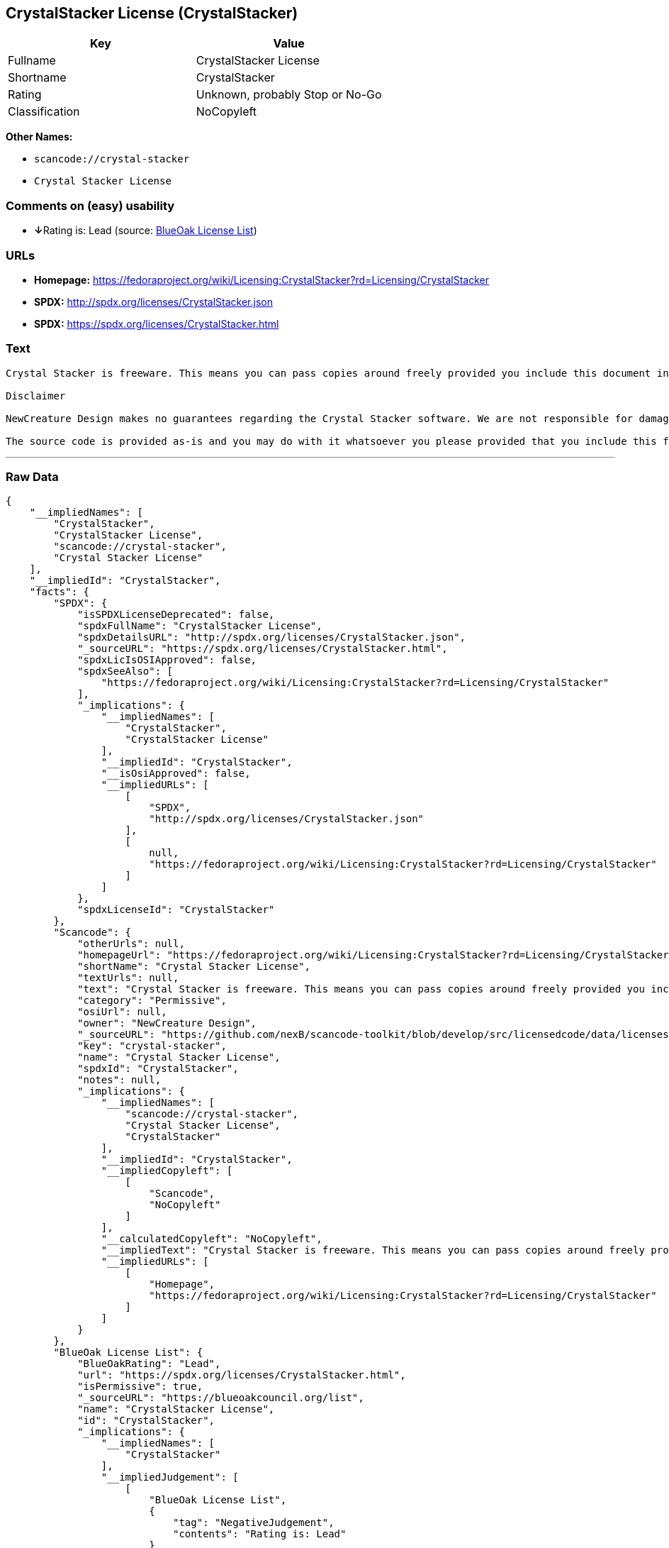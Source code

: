 == CrystalStacker License (CrystalStacker)

[cols=",",options="header",]
|===
|Key |Value
|Fullname |CrystalStacker License
|Shortname |CrystalStacker
|Rating |Unknown, probably Stop or No-Go
|Classification |NoCopyleft
|===

*Other Names:*

* `+scancode://crystal-stacker+`
* `+Crystal Stacker License+`

=== Comments on (easy) usability

* **↓**Rating is: Lead (source: https://blueoakcouncil.org/list[BlueOak
License List])

=== URLs

* *Homepage:*
https://fedoraproject.org/wiki/Licensing:CrystalStacker?rd=Licensing/CrystalStacker
* *SPDX:* http://spdx.org/licenses/CrystalStacker.json
* *SPDX:* https://spdx.org/licenses/CrystalStacker.html

=== Text

....
Crystal Stacker is freeware. This means you can pass copies around freely provided you include this document in it's original form in your distribution. Please see the "Contacting Us" section of this document if you need to contact us for any reason.

Disclaimer

NewCreature Design makes no guarantees regarding the Crystal Stacker software. We are not responsible for damages caused by it, though the software is not known to cause any problems. If you have trouble with the software, see the "Contacting Us" section of this document.

The source code is provided as-is and you may do with it whatsoever you please provided that you include this file in its unmodified form with any new distribution. NewCreature Design makes no gaurantees regarding the usability of the source but are willing to help with any problems you might run into. Please see the "Contacting Us" section of this document if you need to get in touch with us about any issues you have regarding the source.
....

'''''

=== Raw Data

....
{
    "__impliedNames": [
        "CrystalStacker",
        "CrystalStacker License",
        "scancode://crystal-stacker",
        "Crystal Stacker License"
    ],
    "__impliedId": "CrystalStacker",
    "facts": {
        "SPDX": {
            "isSPDXLicenseDeprecated": false,
            "spdxFullName": "CrystalStacker License",
            "spdxDetailsURL": "http://spdx.org/licenses/CrystalStacker.json",
            "_sourceURL": "https://spdx.org/licenses/CrystalStacker.html",
            "spdxLicIsOSIApproved": false,
            "spdxSeeAlso": [
                "https://fedoraproject.org/wiki/Licensing:CrystalStacker?rd=Licensing/CrystalStacker"
            ],
            "_implications": {
                "__impliedNames": [
                    "CrystalStacker",
                    "CrystalStacker License"
                ],
                "__impliedId": "CrystalStacker",
                "__isOsiApproved": false,
                "__impliedURLs": [
                    [
                        "SPDX",
                        "http://spdx.org/licenses/CrystalStacker.json"
                    ],
                    [
                        null,
                        "https://fedoraproject.org/wiki/Licensing:CrystalStacker?rd=Licensing/CrystalStacker"
                    ]
                ]
            },
            "spdxLicenseId": "CrystalStacker"
        },
        "Scancode": {
            "otherUrls": null,
            "homepageUrl": "https://fedoraproject.org/wiki/Licensing:CrystalStacker?rd=Licensing/CrystalStacker",
            "shortName": "Crystal Stacker License",
            "textUrls": null,
            "text": "Crystal Stacker is freeware. This means you can pass copies around freely provided you include this document in it's original form in your distribution. Please see the \"Contacting Us\" section of this document if you need to contact us for any reason.\n\nDisclaimer\n\nNewCreature Design makes no guarantees regarding the Crystal Stacker software. We are not responsible for damages caused by it, though the software is not known to cause any problems. If you have trouble with the software, see the \"Contacting Us\" section of this document.\n\nThe source code is provided as-is and you may do with it whatsoever you please provided that you include this file in its unmodified form with any new distribution. NewCreature Design makes no gaurantees regarding the usability of the source but are willing to help with any problems you might run into. Please see the \"Contacting Us\" section of this document if you need to get in touch with us about any issues you have regarding the source.",
            "category": "Permissive",
            "osiUrl": null,
            "owner": "NewCreature Design",
            "_sourceURL": "https://github.com/nexB/scancode-toolkit/blob/develop/src/licensedcode/data/licenses/crystal-stacker.yml",
            "key": "crystal-stacker",
            "name": "Crystal Stacker License",
            "spdxId": "CrystalStacker",
            "notes": null,
            "_implications": {
                "__impliedNames": [
                    "scancode://crystal-stacker",
                    "Crystal Stacker License",
                    "CrystalStacker"
                ],
                "__impliedId": "CrystalStacker",
                "__impliedCopyleft": [
                    [
                        "Scancode",
                        "NoCopyleft"
                    ]
                ],
                "__calculatedCopyleft": "NoCopyleft",
                "__impliedText": "Crystal Stacker is freeware. This means you can pass copies around freely provided you include this document in it's original form in your distribution. Please see the \"Contacting Us\" section of this document if you need to contact us for any reason.\n\nDisclaimer\n\nNewCreature Design makes no guarantees regarding the Crystal Stacker software. We are not responsible for damages caused by it, though the software is not known to cause any problems. If you have trouble with the software, see the \"Contacting Us\" section of this document.\n\nThe source code is provided as-is and you may do with it whatsoever you please provided that you include this file in its unmodified form with any new distribution. NewCreature Design makes no gaurantees regarding the usability of the source but are willing to help with any problems you might run into. Please see the \"Contacting Us\" section of this document if you need to get in touch with us about any issues you have regarding the source.",
                "__impliedURLs": [
                    [
                        "Homepage",
                        "https://fedoraproject.org/wiki/Licensing:CrystalStacker?rd=Licensing/CrystalStacker"
                    ]
                ]
            }
        },
        "BlueOak License List": {
            "BlueOakRating": "Lead",
            "url": "https://spdx.org/licenses/CrystalStacker.html",
            "isPermissive": true,
            "_sourceURL": "https://blueoakcouncil.org/list",
            "name": "CrystalStacker License",
            "id": "CrystalStacker",
            "_implications": {
                "__impliedNames": [
                    "CrystalStacker"
                ],
                "__impliedJudgement": [
                    [
                        "BlueOak License List",
                        {
                            "tag": "NegativeJudgement",
                            "contents": "Rating is: Lead"
                        }
                    ]
                ],
                "__impliedCopyleft": [
                    [
                        "BlueOak License List",
                        "NoCopyleft"
                    ]
                ],
                "__calculatedCopyleft": "NoCopyleft",
                "__impliedURLs": [
                    [
                        "SPDX",
                        "https://spdx.org/licenses/CrystalStacker.html"
                    ]
                ]
            }
        }
    },
    "__impliedJudgement": [
        [
            "BlueOak License List",
            {
                "tag": "NegativeJudgement",
                "contents": "Rating is: Lead"
            }
        ]
    ],
    "__impliedCopyleft": [
        [
            "BlueOak License List",
            "NoCopyleft"
        ],
        [
            "Scancode",
            "NoCopyleft"
        ]
    ],
    "__calculatedCopyleft": "NoCopyleft",
    "__isOsiApproved": false,
    "__impliedText": "Crystal Stacker is freeware. This means you can pass copies around freely provided you include this document in it's original form in your distribution. Please see the \"Contacting Us\" section of this document if you need to contact us for any reason.\n\nDisclaimer\n\nNewCreature Design makes no guarantees regarding the Crystal Stacker software. We are not responsible for damages caused by it, though the software is not known to cause any problems. If you have trouble with the software, see the \"Contacting Us\" section of this document.\n\nThe source code is provided as-is and you may do with it whatsoever you please provided that you include this file in its unmodified form with any new distribution. NewCreature Design makes no gaurantees regarding the usability of the source but are willing to help with any problems you might run into. Please see the \"Contacting Us\" section of this document if you need to get in touch with us about any issues you have regarding the source.",
    "__impliedURLs": [
        [
            "SPDX",
            "http://spdx.org/licenses/CrystalStacker.json"
        ],
        [
            null,
            "https://fedoraproject.org/wiki/Licensing:CrystalStacker?rd=Licensing/CrystalStacker"
        ],
        [
            "SPDX",
            "https://spdx.org/licenses/CrystalStacker.html"
        ],
        [
            "Homepage",
            "https://fedoraproject.org/wiki/Licensing:CrystalStacker?rd=Licensing/CrystalStacker"
        ]
    ]
}
....

'''''

=== Dot Cluster Graph

image:../dot/CrystalStacker.svg[image,title="dot"]
